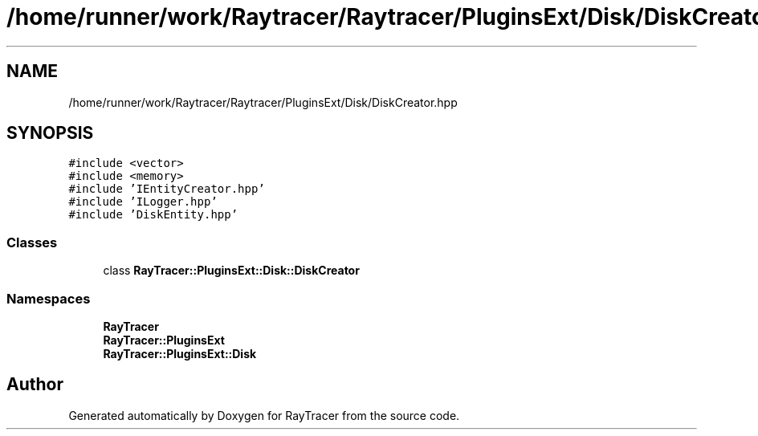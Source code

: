 .TH "/home/runner/work/Raytracer/Raytracer/PluginsExt/Disk/DiskCreator.hpp" 1 "Wed May 10 2023" "RayTracer" \" -*- nroff -*-
.ad l
.nh
.SH NAME
/home/runner/work/Raytracer/Raytracer/PluginsExt/Disk/DiskCreator.hpp
.SH SYNOPSIS
.br
.PP
\fC#include <vector>\fP
.br
\fC#include <memory>\fP
.br
\fC#include 'IEntityCreator\&.hpp'\fP
.br
\fC#include 'ILogger\&.hpp'\fP
.br
\fC#include 'DiskEntity\&.hpp'\fP
.br

.SS "Classes"

.in +1c
.ti -1c
.RI "class \fBRayTracer::PluginsExt::Disk::DiskCreator\fP"
.br
.in -1c
.SS "Namespaces"

.in +1c
.ti -1c
.RI " \fBRayTracer\fP"
.br
.ti -1c
.RI " \fBRayTracer::PluginsExt\fP"
.br
.ti -1c
.RI " \fBRayTracer::PluginsExt::Disk\fP"
.br
.in -1c
.SH "Author"
.PP 
Generated automatically by Doxygen for RayTracer from the source code\&.

